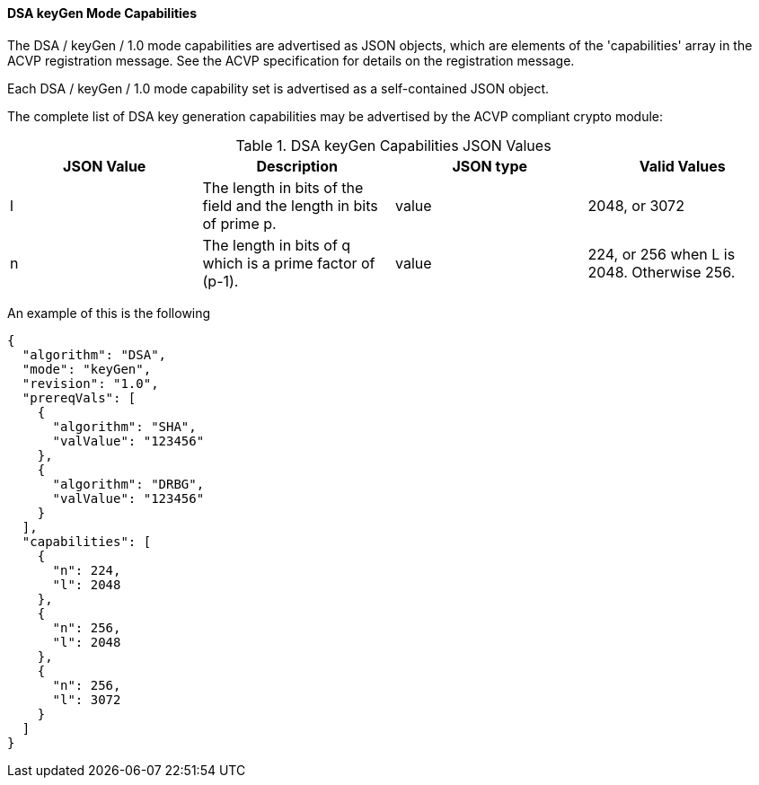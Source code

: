 [[mode_keyGen]]
==== DSA keyGen Mode Capabilities

The DSA / keyGen / 1.0 mode capabilities are advertised as JSON objects, which are elements of the 'capabilities' array in the ACVP registration message. See the ACVP specification for details on the registration message.

Each DSA / keyGen / 1.0 mode capability set is advertised as a self-contained JSON object.

The complete list of DSA key generation capabilities may be advertised by the ACVP compliant crypto module:

[[keyGen_table]]
.DSA keyGen Capabilities JSON Values
|===
| JSON Value | Description | JSON type | Valid Values

| l | The length in bits of the field and the length in bits of prime p. | value | 2048, or 3072
| n | The length in bits of q which is a prime factor of (p-1). | value | 224, or 256 when L is 2048. Otherwise 256.
|===

An example of this is the following

[source, json]
----
{
  "algorithm": "DSA",
  "mode": "keyGen",
  "revision": "1.0",
  "prereqVals": [
    {
      "algorithm": "SHA",
      "valValue": "123456"
    },
    {
      "algorithm": "DRBG",
      "valValue": "123456"
    }
  ],
  "capabilities": [
    {
      "n": 224,
      "l": 2048
    },
    {
      "n": 256,
      "l": 2048
    },
    {
      "n": 256,
      "l": 3072
    }
  ]
}
----
